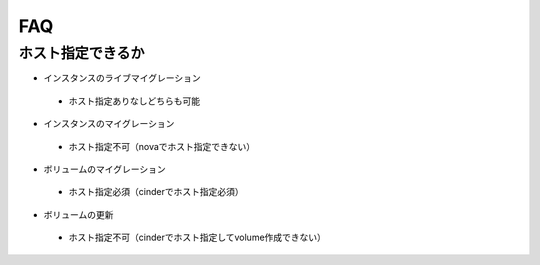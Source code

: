 FAQ
===

ホスト指定できるか
------------------

* インスタンスのライブマイグレーション

 * ホスト指定ありなしどちらも可能

* インスタンスのマイグレーション

 * ホスト指定不可（novaでホスト指定できない）

* ボリュームのマイグレーション

 * ホスト指定必須（cinderでホスト指定必須）

* ボリュームの更新

 * ホスト指定不可（cinderでホスト指定してvolume作成できない）
